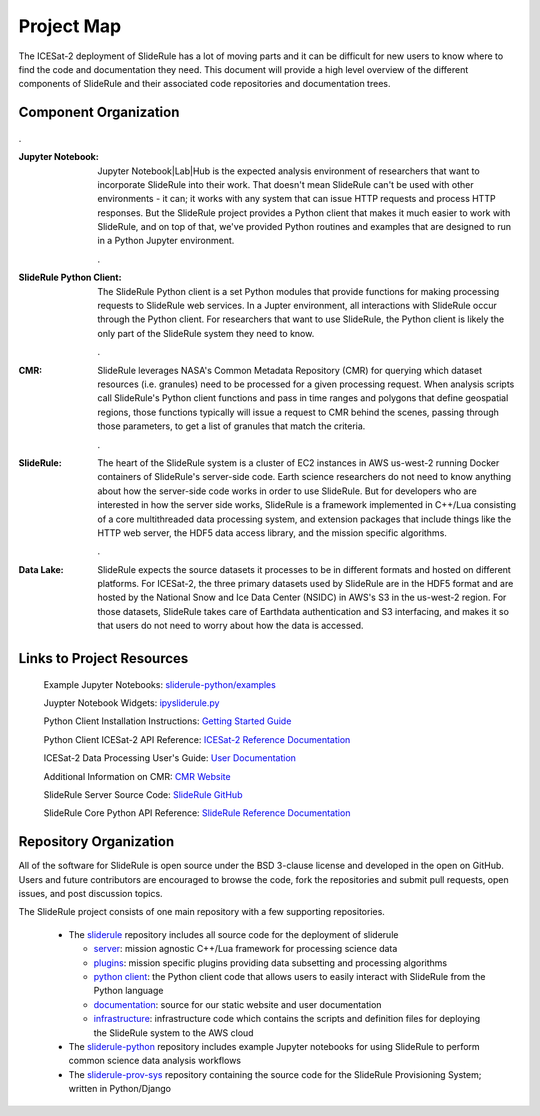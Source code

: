 ===========
Project Map
===========

The ICESat-2 deployment of SlideRule has a lot of moving parts and it can be difficult for new users to know where to find the code and documentation they need.
This document will provide a high level overview of the different components of SlideRule and their associated code repositories and documentation trees.

Component Organization
------------------------------------

.. figure:: ../assets/sysorg.png
    :align: center
    :alt: SlideRule System Components

.

:Jupyter Notebook: Jupyter Notebook|Lab|Hub is the expected analysis environment of researchers that want to incorporate SlideRule into their work.  That doesn't mean SlideRule can't be used with other environments - it can; it works with any system that can issue HTTP requests and process HTTP responses.  But the SlideRule project provides a Python client that makes it much easier to work with SlideRule, and on top of that, we've provided Python routines and examples that are designed to run in a Python Jupyter environment.
    
    .

:SlideRule Python Client: The SlideRule Python client is a set Python modules that provide functions for making processing requests to SlideRule web services.  In a Jupter environment, all interactions with SlideRule occur through the Python client.  For researchers that want to use SlideRule, the Python client is likely the only part of the SlideRule system they need to know.
    
    .

:CMR: SlideRule leverages NASA's Common Metadata Repository (CMR) for querying which dataset resources (i.e. granules) need to be processed for a given processing request.  When analysis scripts call SlideRule's Python client functions and pass in time ranges and polygons that define geospatial regions, those functions typically will issue a request to CMR behind the scenes, passing through those parameters, to get a list of granules that match the criteria.
    
    .

:SlideRule: The heart of the SlideRule system is a cluster of EC2 instances in AWS us-west-2 running Docker containers of SlideRule's server-side code.  Earth science researchers do not need to know anything about how the server-side code works in order to use SlideRule.  But for developers who are interested in how the server side works, SlideRule is a framework implemented in C++/Lua consisting of a core multithreaded data processing system, and extension packages that include things like the HTTP web server, the HDF5 data access library, and the mission specific algorithms.
    
    .

:Data Lake: SlideRule expects the source datasets it processes to be in different formats and hosted on different platforms.  For ICESat-2, the three primary datasets used by SlideRule are in the HDF5 format and are hosted by the National Snow and Ice Data Center (NSIDC) in AWS's S3 in the us-west-2 region.  For those datasets, SlideRule takes care of Earthdata authentication and S3 interfacing, and makes it so that users do not need to worry about how the data is accessed.


Links to Project Resources
------------------------------------

    Example Jupyter Notebooks: `sliderule-python/examples <https://github.com/ICESat2-SlideRule/sliderule-python/tree/main/examples>`_

    Juypter Notebook Widgets: `ipysliderule.py <https://github.com/ICESat2-SlideRule/sliderule/blob/main/sliderule/clients/python/sliderule/ipysliderule.py>`_

    Python Client Installation Instructions: `Getting Started Guide <../getting_started/Install.html>`_

    Python Client ICESat-2 API Reference: `ICESat-2 Reference Documentation <../api_reference/icesat2.html>`_

    ICESat-2 Data Processing User's Guide: `User Documentation <../user_guide/ICESat-2.html>`_

    Additional Information on CMR: `CMR Website <https://cmr.earthdata.nasa.gov>`_

    SlideRule Server Source Code: `SlideRule GitHub <https://github.com/ICESat2-SlideRule/sliderule>`_

    SlideRule Core Python API Reference: `SlideRule Reference Documentation <../api_reference/sliderule.html>`_


Repository Organization
--------------------------------------

All of the software for SlideRule is open source under the BSD 3-clause license and developed in the open on GitHub. Users and future contributors are encouraged to browse the code, fork the repositories and submit pull requests, open issues, and post discussion topics.

The SlideRule project consists of one main repository with a few supporting repositories.

  * The `sliderule <https://github.com/ICESat2-SlideRule/sliderule>`_ repository includes all source code for the deployment of sliderule

    - `server <https://github.com/ICESat2-SlideRule/sliderule/tree/main/packages>`_: mission agnostic C++/Lua framework for processing science data

    - `plugins <https://github.com/ICESat2-SlideRule/sliderule/tree/main/plugins>`_: mission specific plugins providing data subsetting and processing algorithms

    - `python client <https://github.com/ICESat2-SlideRule/sliderule/tree/main/clients/python>`_: the Python client code that allows users to easily interact with SlideRule from the Python language

    - `documentation <https://github.com/ICESat2-SlideRule/sliderule/tree/main/docs>`_: source for our static website and user documentation

    - `infrastructure <https://github.com/ICESat2-SlideRule/sliderule/tree/main/targets/slideruleearth-aws>`_: infrastructure code which contains the scripts and definition files for deploying the SlideRule system to the AWS cloud
    
  * The `sliderule-python <https://github.com/ICESat2-SlideRule/sliderule-python>`_ repository includes example Jupyter notebooks for using SlideRule to perform common science data analysis workflows
  
  * The `sliderule-prov-sys <https://github.com/ICESat2-SlideRule/sliderule-prov-sysb>`_ repository containing the source code for the SlideRule Provisioning System; written in Python/Django
  
